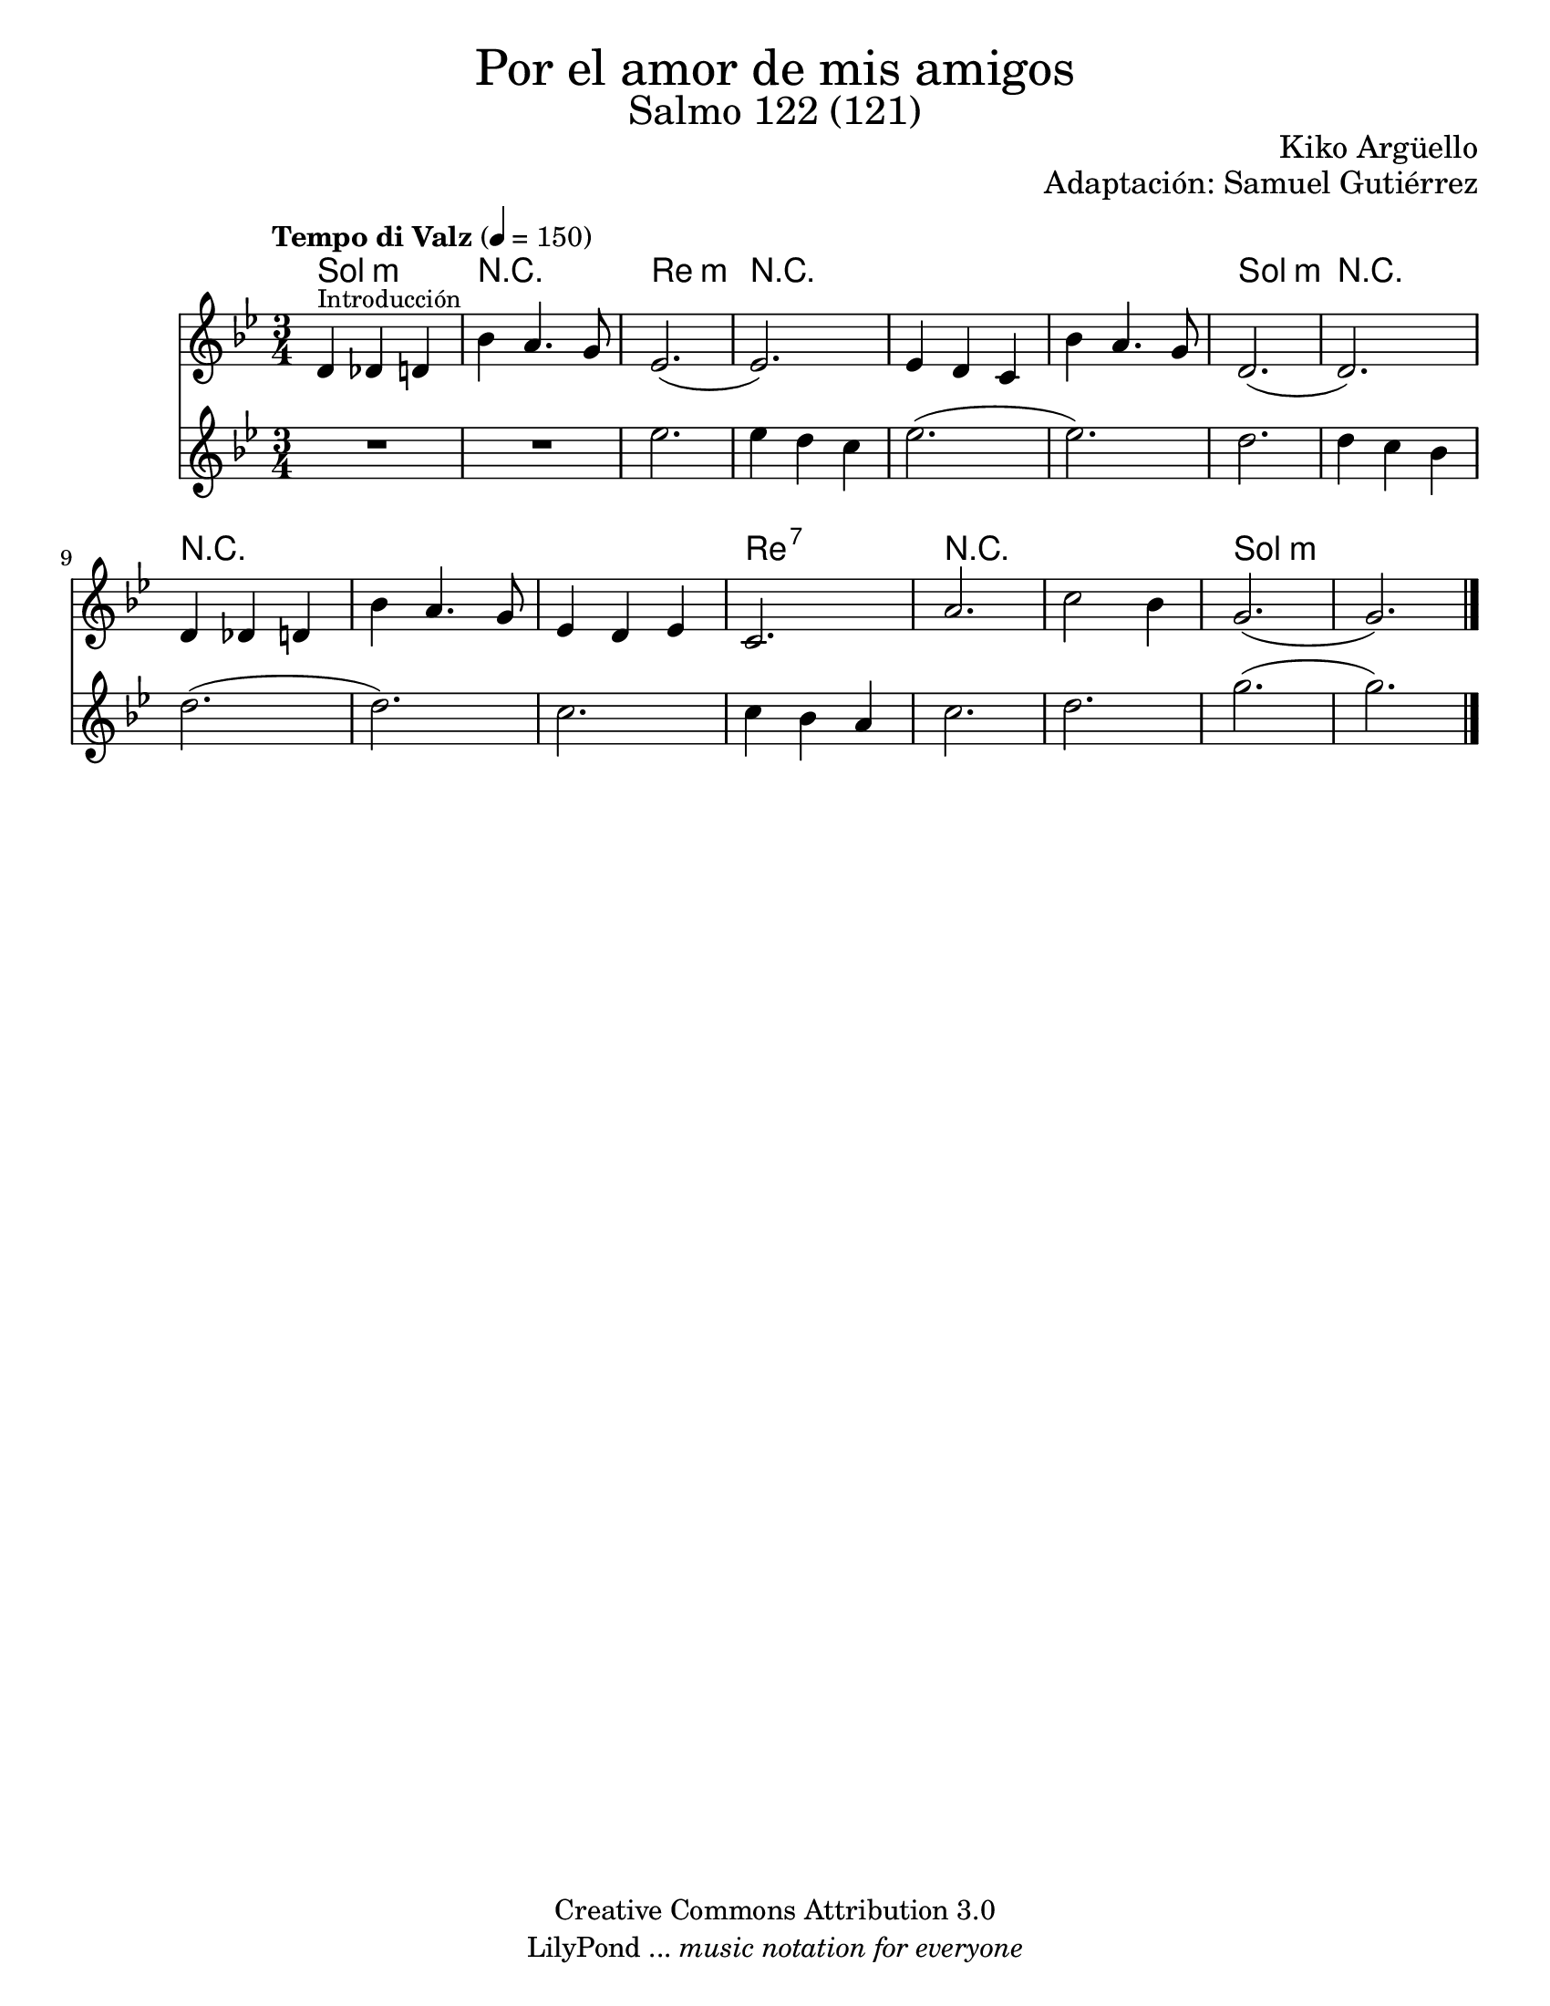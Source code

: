 % Created on Wed Mar 02 13:55:24 CST 2011
% search.sam@

\version "2.19.80"

%#(set-global-staff-size 22)

\markup { \fill-line { \center-column { \fontsize #5 "Por el amor de mis amigos" \fontsize #3 "Salmo 122 (121)" } } }

\markup { \fill-line { \smallCaps "" \center-column { \fontsize #1 "Kiko Argüello" } } }
\markup { \fill-line { " " \center-column { \fontsize #1 "Adaptación: Samuel Gutiérrez" } } }

\header {
  copyright = "Creative Commons Attribution 3.0"
  tagline = \markup { \with-url "http://lilypond.org/web/" { LilyPond ... \italic { music notation for everyone } } }
  breakbefore = ##t
}

violinI = \new Staff {

  \set Staff.midiInstrument = "violin"
  \tempo "Tempo di Valz" 4 = 150
  \clef treble
  \time 3/4
  \key g \minor

  \relative c' {
    % Type notes here

    d4^\markup { \small Introducción } des4 d4 | %1
    bes'4 a4. g8 | %2
    ees2.( | %3
    ees2.) | %4
    ees4 d4 c4 | %5
    bes'4 a4. g8 | %6
    d2.( | %7
    d2.) | %8
    d4 des4 d4 | %9
    bes'4 a4. g8 | %10
    ees4 d4 ees4 | %11
    c2. | %12
    a'2. | %13
    c2 bes4 | %14
    g2.( | %15
    g2.) | %16

    \bar "|."
  }
}

violinII = \new Staff {

  \set Staff.midiInstrument = "violin"
  \clef treble
  \time 3/4
  \key g \minor

  \relative c' {
    % Type notes here

    R2. | %1
    R2. | %2
    ees'2. | %3
    ees4 d4 c4 | %4
    ees2.( | %5
    ees2.) | %6
    d2. | %7
    d4 c4 bes4 | %8
    d2.( | %9
    d2.) | %10
    c2. | %11
    c4 bes4 a4 | %12
    c2. | %13
    d2. | %14
    g2.( | %15
    g2.) | %16

    \bar "|."
  }
}

armonia = \new ChordNames {

  \set chordChanges = ##t
  \italianChords

  \chordmode {
    g2.:m R2. d2.:m R2.
    R2. R2. g2.:m R2.
    R2. R2. R2. d2.:7
    R2. R2. g2.:m

  }
}


\score {
  <<
    \armonia
    \violinI
    \violinII
  >>

  \midi {
  }
  \layout {
  }
}

\paper {
  #(set-paper-size "letter")
}

%{
convert-ly (GNU LilyPond) 2.19.83  convert-ly: Procesando «»...
Aplicando la conversión: 2.15.7, 2.15.9, 2.15.10, 2.15.16, 2.15.17,
2.15.18, 2.15.19, 2.15.20, 2.15.25, 2.15.32, 2.15.39, 2.15.40,
2.15.42, 2.15.43, 2.16.0, 2.17.0, 2.17.4, 2.17.5, 2.17.6, 2.17.11,
2.17.14, 2.17.15, 2.17.18, 2.17.19, 2.17.20, 2.17.25, 2.17.27,
2.17.29, 2.17.97, 2.18.0, 2.19.2, 2.19.7, 2.19.11, 2.19.16, 2.19.22,
2.19.24, 2.19.28, 2.19.29, 2.19.32, 2.19.40, 2.19.46, 2.19.49, 2.19.80
%}
